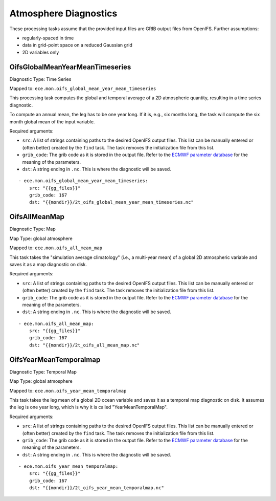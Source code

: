 **********************
Atmosphere Diagnostics
**********************

These processing tasks assume that the provided input files are GRIB output files from OpenIFS. Further assumptions:

- regularly-spaced in time
- data in grid-point space on a reduced Gaussian grid
- 2D variables only

.. highlight:: yaml

OifsGlobalMeanYearMeanTimeseries
================================

Diagnostic Type: Time Series

Mapped to: ``ece.mon.oifs_global_mean_year_mean_timeseries``

This processing task computes the global and temporal average of a 2D atmospheric quantity, resulting in a time series diagnostic.

To compute an annual mean, the leg has to be one year long.
If it is, e.g., six months long, the task will compute the six month global mean of the input variable.

Required arguments:

* ``src``: A list of strings containing paths to the desired OpenIFS output files. This list can be manually entered or (often better) created by the ``find`` task. The task removes the initialization file from this list.
* ``grib_code``: The grib code as it is stored in the output file. Refer to the `ECMWF parameter database`_ for the meaning of the parameters.
* ``dst``: A string ending in ``.nc``. This is where the diagnostic will be saved.

::

    - ece.mon.oifs_global_mean_year_mean_timeseries:
        src: "{{gg_files}}"
        grib_code: 167
        dst: "{{mondir}}/2t_oifs_global_mean_year_mean_timeseries.nc"


OifsAllMeanMap
==============

Diagnostic Type: Map

Map Type: global atmosphere

Mapped to: ``ece.mon.oifs_all_mean_map``

This task takes the "simulation average climatology" (i.e., a multi-year mean) of a global 2D atmospheric variable and saves it as a map diagnostic on disk.

Required arguments:

* ``src``: A list of strings containing paths to the desired OpenIFS output files. This list can be manually entered or (often better) created by the ``find`` task. The task removes the initialization file from this list.
* ``grib_code``: The grib code as it is stored in the output file. Refer to the `ECMWF parameter database`_ for the meaning of the parameters.
* ``dst``: A string ending in ``.nc``. This is where the diagnostic will be saved.

::

    - ece.mon.oifs_all_mean_map:
        src: "{{gg_files}}"
        grib_code: 167
        dst: "{{mondir}}/2t_oifs_all_mean_map.nc"

OifsYearMeanTemporalmap
=======================

Diagnostic Type: Temporal Map

Map Type: global atmosphere

Mapped to: ``ece.mon.oifs_year_mean_temporalmap``

This task takes the leg mean of a global 2D ocean variable and saves it as a temporal map diagnostic on disk.
It assumes the leg is one year long, which is why it is called "YearMeanTemporalMap".

Required arguments:

* ``src``: A list of strings containing paths to the desired OpenIFS output files. This list can be manually entered or (often better) created by the ``find`` task. The task removes the initialization file from this list.
* ``grib_code``: The grib code as it is stored in the output file. Refer to the `ECMWF parameter database`_ for the meaning of the parameters.
* ``dst``: A string ending in ``.nc``. This is where the diagnostic will be saved.

::

    - ece.mon.oifs_year_mean_temporalmap:
        src: "{{gg_files}}"
        grib_code: 167
        dst: "{{mondir}}/2t_oifs_year_mean_temporalmap.nc"

.. _ECMWF parameter database: https://apps.ecmwf.int/codes/grib/param-db?&filter=grib1&table=128